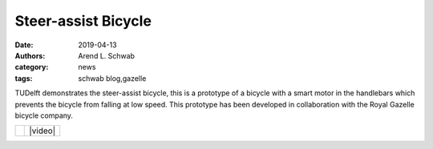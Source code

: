 ====================
Steer-assist Bicycle
====================

:date: 2019-04-13
:authors: Arend L. Schwab
:category: news
:tags: schwab blog,gazelle

TUDelft demonstrates the steer-assist bicycle, this is a prototype of a bicycle
with a smart motor in the handlebars which prevents the bicycle from falling at
low speed. This prototype has been developed in collaboration with the Royal
Gazelle bicycle company.

.. list-table::
   :class: table

   * - |steer-assist|
     - |video|

.. |steer-assist| image:: http://bicycle.tudelft.nl/schwab/Bicycle/GazelleTUdelft-steerassist-13.jpg
   :width: 300px
   :height: 200px

.. |video| raw:: html

   <iframe width="560" height="315"
   src="https://www.youtube.com/embed/rBOQp2uY_lk" frameborder="0"
   allow="accelerometer; autoplay; clipboard-write; encrypted-media; gyroscope;
   picture-in-picture" allowfullscreen></iframe>
